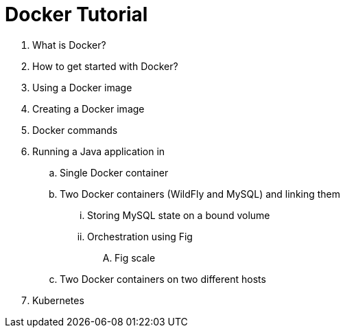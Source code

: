 = Docker Tutorial

. What is Docker?
. How to get started with Docker?
. Using a Docker image
. Creating a Docker image
. Docker commands
. Running a Java application in
.. Single Docker container
.. Two Docker containers (WildFly and MySQL) and linking them
... Storing MySQL state on a bound volume
... Orchestration using Fig
.... Fig scale
.. Two Docker containers on two different hosts
. Kubernetes

